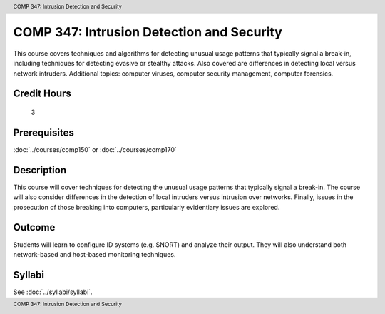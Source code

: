 ﻿.. header:: COMP 347: Intrusion Detection and Security
.. footer:: COMP 347: Intrusion Detection and Security

.. index::
    Intrusion Detection and Security
    Intrusion Detection
    Security
    COMP 347

COMP 347: Intrusion Detection and Security
===================================================

This course covers techniques and algorithms for detecting unusual usage patterns that typically signal a break-in, including techniques for detecting evasive or stealthy attacks. Also covered are differences in detecting local versus network intruders. Additional topics: computer viruses, computer security management, computer forensics.

Credit Hours
-----------------------

 3

Prerequisites
---------------------

:doc:`../courses/comp150` or :doc:`../courses/comp170`

Description
--------------------

This course will cover techniques for detecting the unusual usage patterns that typically signal a break-in.  The course will also consider differences in the detection of local intruders versus intrusion over networks.  Finally, issues in the prosecution of those breaking into computers, particularly evidentiary issues are explored.

Outcome
--------------

Students will learn to configure ID systems (e.g. SNORT) and analyze their output. They will also understand both network-based and host-based monitoring techniques.

Syllabi
----------------------

See :doc:`../syllabi/syllabi`.
